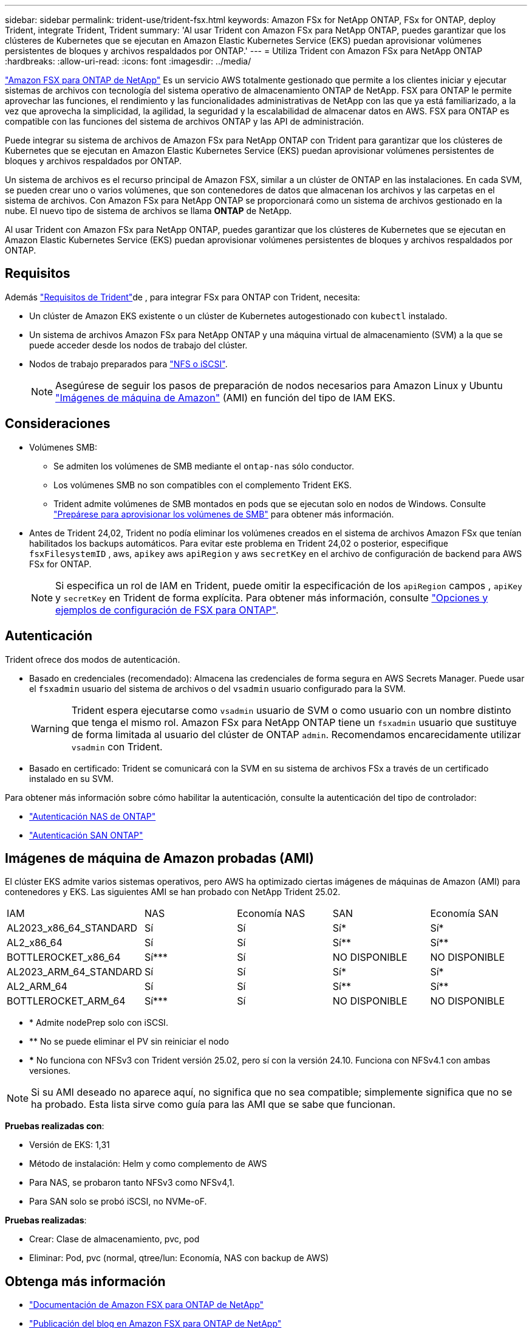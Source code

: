---
sidebar: sidebar 
permalink: trident-use/trident-fsx.html 
keywords: Amazon FSx for NetApp ONTAP, FSx for ONTAP, deploy Trident, integrate Trident, Trident 
summary: 'Al usar Trident con Amazon FSx para NetApp ONTAP, puedes garantizar que los clústeres de Kubernetes que se ejecutan en Amazon Elastic Kubernetes Service (EKS) puedan aprovisionar volúmenes persistentes de bloques y archivos respaldados por ONTAP.' 
---
= Utiliza Trident con Amazon FSx para NetApp ONTAP
:hardbreaks:
:allow-uri-read: 
:icons: font
:imagesdir: ../media/


[role="lead"]
https://docs.aws.amazon.com/fsx/latest/ONTAPGuide/what-is-fsx-ontap.html["Amazon FSX para ONTAP de NetApp"^] Es un servicio AWS totalmente gestionado que permite a los clientes iniciar y ejecutar sistemas de archivos con tecnología del sistema operativo de almacenamiento ONTAP de NetApp. FSX para ONTAP le permite aprovechar las funciones, el rendimiento y las funcionalidades administrativas de NetApp con las que ya está familiarizado, a la vez que aprovecha la simplicidad, la agilidad, la seguridad y la escalabilidad de almacenar datos en AWS. FSX para ONTAP es compatible con las funciones del sistema de archivos ONTAP y las API de administración.

Puede integrar su sistema de archivos de Amazon FSx para NetApp ONTAP con Trident para garantizar que los clústeres de Kubernetes que se ejecutan en Amazon Elastic Kubernetes Service (EKS) puedan aprovisionar volúmenes persistentes de bloques y archivos respaldados por ONTAP.

Un sistema de archivos es el recurso principal de Amazon FSX, similar a un clúster de ONTAP en las instalaciones. En cada SVM, se pueden crear uno o varios volúmenes, que son contenedores de datos que almacenan los archivos y las carpetas en el sistema de archivos. Con Amazon FSx para NetApp ONTAP se proporcionará como un sistema de archivos gestionado en la nube. El nuevo tipo de sistema de archivos se llama *ONTAP* de NetApp.

Al usar Trident con Amazon FSx para NetApp ONTAP, puedes garantizar que los clústeres de Kubernetes que se ejecutan en Amazon Elastic Kubernetes Service (EKS) puedan aprovisionar volúmenes persistentes de bloques y archivos respaldados por ONTAP.



== Requisitos

Además link:../trident-get-started/requirements.html["Requisitos de Trident"]de , para integrar FSx para ONTAP con Trident, necesita:

* Un clúster de Amazon EKS existente o un clúster de Kubernetes autogestionado con `kubectl` instalado.
* Un sistema de archivos Amazon FSx para NetApp ONTAP y una máquina virtual de almacenamiento (SVM) a la que se puede acceder desde los nodos de trabajo del clúster.
* Nodos de trabajo preparados para link:worker-node-prep.html["NFS o iSCSI"].
+

NOTE: Asegúrese de seguir los pasos de preparación de nodos necesarios para Amazon Linux y Ubuntu https://docs.aws.amazon.com/AWSEC2/latest/UserGuide/AMIs.html["Imágenes de máquina de Amazon"^] (AMI) en función del tipo de IAM EKS.





== Consideraciones

* Volúmenes SMB:
+
** Se admiten los volúmenes de SMB mediante el `ontap-nas` sólo conductor.
** Los volúmenes SMB no son compatibles con el complemento Trident EKS.
** Trident admite volúmenes de SMB montados en pods que se ejecutan solo en nodos de Windows. Consulte link:../trident-use/trident-fsx-storage-backend.html#prepare-to-provision-smb-volumes["Prepárese para aprovisionar los volúmenes de SMB"] para obtener más información.


* Antes de Trident 24,02, Trident no podía eliminar los volúmenes creados en el sistema de archivos Amazon FSx que tenían habilitados los backups automáticos. Para evitar este problema en Trident 24,02 o posterior, especifique `fsxFilesystemID` , aws, `apikey` aws `apiRegion` y aws `secretKey` en el archivo de configuración de backend para AWS FSx for ONTAP.
+

NOTE: Si especifica un rol de IAM en Trident, puede omitir la especificación de los `apiRegion` campos , `apiKey` y `secretKey` en Trident de forma explícita. Para obtener más información, consulte link:../trident-use/trident-fsx-examples.html["Opciones y ejemplos de configuración de FSX para ONTAP"].





== Autenticación

Trident ofrece dos modos de autenticación.

* Basado en credenciales (recomendado): Almacena las credenciales de forma segura en AWS Secrets Manager. Puede usar el `fsxadmin` usuario del sistema de archivos o del `vsadmin` usuario configurado para la SVM.
+

WARNING: Trident espera ejecutarse como `vsadmin` usuario de SVM o como usuario con un nombre distinto que tenga el mismo rol. Amazon FSx para NetApp ONTAP tiene un `fsxadmin` usuario que sustituye de forma limitada al usuario del clúster de ONTAP `admin`. Recomendamos encarecidamente utilizar `vsadmin` con Trident.

* Basado en certificado: Trident se comunicará con la SVM en su sistema de archivos FSx a través de un certificado instalado en su SVM.


Para obtener más información sobre cómo habilitar la autenticación, consulte la autenticación del tipo de controlador:

* link:ontap-nas-prep.html["Autenticación NAS de ONTAP"]
* link:ontap-san-prep.html["Autenticación SAN ONTAP"]




== Imágenes de máquina de Amazon probadas (AMI)

El clúster EKS admite varios sistemas operativos, pero AWS ha optimizado ciertas imágenes de máquinas de Amazon (AMI) para contenedores y EKS. Las siguientes AMI se han probado con NetApp Trident 25.02.

|===


| IAM | NAS | Economía NAS | SAN | Economía SAN 


| AL2023_x86_64_STANDARD | Sí | Sí | Sí* | Sí* 


| AL2_x86_64 | Sí | Sí | Sí** | Sí** 


| BOTTLEROCKET_x86_64 | Sí*** | Sí | NO DISPONIBLE | NO DISPONIBLE 


| AL2023_ARM_64_STANDARD | Sí | Sí | Sí* | Sí* 


| AL2_ARM_64 | Sí | Sí | Sí** | Sí** 


| BOTTLEROCKET_ARM_64 | Sí*** | Sí | NO DISPONIBLE | NO DISPONIBLE 
|===
* * Admite nodePrep solo con iSCSI.
* ** No se puede eliminar el PV sin reiniciar el nodo
* *** No funciona con NFSv3 con Trident versión 25.02, pero sí con la versión 24.10. Funciona con NFSv4.1 con ambas versiones.



NOTE: Si su AMI deseado no aparece aquí, no significa que no sea compatible; simplemente significa que no se ha probado. Esta lista sirve como guía para las AMI que se sabe que funcionan.

*Pruebas realizadas con*:

* Versión de EKS: 1,31
* Método de instalación: Helm y como complemento de AWS
* Para NAS, se probaron tanto NFSv3 como NFSv4,1.
* Para SAN solo se probó iSCSI, no NVMe-oF.


*Pruebas realizadas*:

* Crear: Clase de almacenamiento, pvc, pod
* Eliminar: Pod, pvc (normal, qtree/lun: Economía, NAS con backup de AWS)




== Obtenga más información

* https://docs.aws.amazon.com/fsx/latest/ONTAPGuide/what-is-fsx-ontap.html["Documentación de Amazon FSX para ONTAP de NetApp"^]
* https://www.netapp.com/blog/amazon-fsx-for-netapp-ontap/["Publicación del blog en Amazon FSX para ONTAP de NetApp"^]

